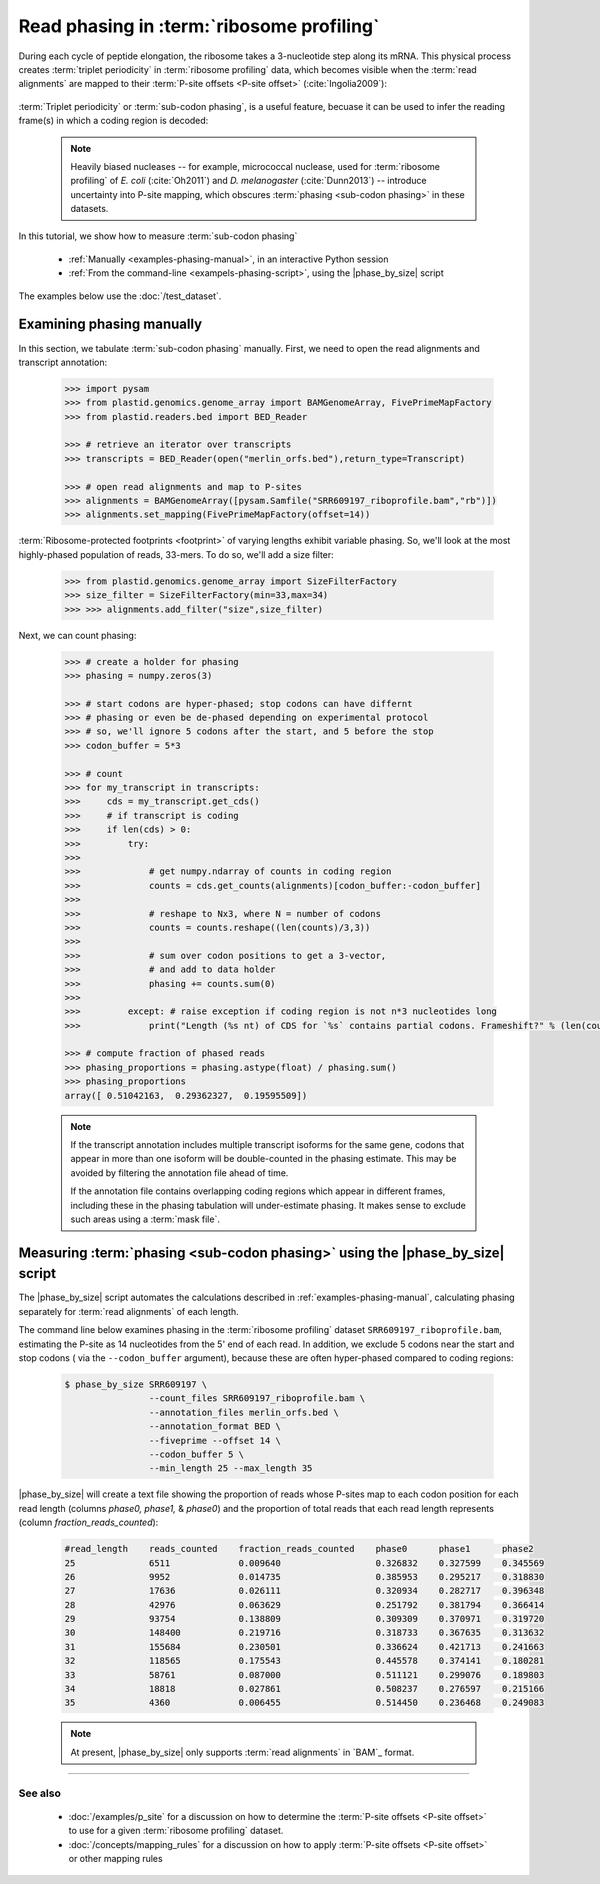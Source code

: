 Read phasing in :term:`ribosome profiling`
==========================================

During each cycle of peptide elongation, the ribosome takes a 3-nucleotide
step along its mRNA. This physical process creates
:term:`triplet periodicity` in :term:`ribosome profiling` data, which
becomes visible when the :term:`read alignments`  are mapped
to their :term:`P-site offsets <P-site offset>` (:cite:`Ingolia2009`):

 .. TODO: phasing figure

 .. figure: 
    :alt: Ribosome phasing genome browser examples
    :figclass: captionfigure

    :term:`Triplet periodicity` across a coding region in :doc:`/test_dataset`


:term:`Triplet periodicity` or :term:`sub-codon phasing`, is a useful
feature, becuase it can be used to infer the reading frame(s) in which
a coding region is decoded:

 .. TODO: insert phasing chart figure

 .. figure:
    :alt: Phasing differs between reading frames
    :figclass: captionfgure

    :term:`triplet periodicity` provides unique signatures of reading frames


 .. note::

    Heavily biased nucleases -- for example, micrococcal
    nuclease, used for :term:`ribosome profiling` of  *E. coli* (:cite:`Oh2011`)
    and *D. melanogaster* (:cite:`Dunn2013`) -- introduce uncertainty into
    P-site mapping, which obscures :term:`phasing <sub-codon phasing>`
    in these datasets.


In this tutorial, we show how to measure :term:`sub-codon phasing`

  - :ref:`Manually <examples-phasing-manual>`, in an interactive Python session
  - :ref:`From the command-line <exampels-phasing-script>`, using the
    |phase_by_size| script


The examples below use the :doc:`/test_dataset`.


 .. _examples-phasing-manual

Examining phasing manually
..........................

In this section, we tabulate :term:`sub-codon phasing` manually.
First, we need to open the read alignments and transcript annotation:

 .. code-block:: python

    >>> import pysam
    >>> from plastid.genomics.genome_array import BAMGenomeArray, FivePrimeMapFactory
    >>> from plastid.readers.bed import BED_Reader

    >>> # retrieve an iterator over transcripts
    >>> transcripts = BED_Reader(open("merlin_orfs.bed"),return_type=Transcript)

    >>> # open read alignments and map to P-sites
    >>> alignments = BAMGenomeArray([pysam.Samfile("SRR609197_riboprofile.bam","rb")])
    >>> alignments.set_mapping(FivePrimeMapFactory(offset=14))

:term:`Ribosome-protected footprints <footprint>` of varying lengths exhibit variable
phasing. So, we'll look at the most highly-phased population of reads, 33-mers. 
To do so, we'll add a size filter:

    >>> from plastid.genomics.genome_array import SizeFilterFactory
    >>> size_filter = SizeFilterFactory(min=33,max=34)
    >>> >>> alignments.add_filter("size",size_filter)


Next, we can count phasing:

 .. code-block:: python

    >>> # create a holder for phasing
    >>> phasing = numpy.zeros(3)
    
    >>> # start codons are hyper-phased; stop codons can have differnt
    >>> # phasing or even be de-phased depending on experimental protocol
    >>> # so, we'll ignore 5 codons after the start, and 5 before the stop
    >>> codon_buffer = 5*3

    >>> # count
    >>> for my_transcript in transcripts:
    >>>     cds = my_transcript.get_cds()
    >>>     # if transcript is coding
    >>>     if len(cds) > 0: 
    >>>         try:
    >>>
    >>>             # get numpy.ndarray of counts in coding region
    >>>             counts = cds.get_counts(alignments)[codon_buffer:-codon_buffer]
    >>>
    >>>             # reshape to Nx3, where N = number of codons
    >>>             counts = counts.reshape((len(counts)/3,3))
    >>>
    >>>             # sum over codon positions to get a 3-vector,
    >>>             # and add to data holder
    >>>             phasing += counts.sum(0)
    >>>
    >>>         except: # raise exception if coding region is not n*3 nucleotides long
    >>>             print("Length (%s nt) of CDS for `%s` contains partial codons. Frameshift?" % (len(counts),my_transcript.get_name()))

    >>> # compute fraction of phased reads
    >>> phasing_proportions = phasing.astype(float) / phasing.sum()
    >>> phasing_proportions
    array([ 0.51042163,  0.29362327,  0.19595509])

 .. note::

    If the transcript annotation includes multiple transcript isoforms
    for the same gene, codons that appear in more than one isoform will
    be double-counted in the phasing estimate. This may be avoided by
    filtering the annotation file ahead of time.
    
    If the annotation file contains overlapping coding regions which appear
    in different frames, including these in the phasing tabulation will 
    under-estimate phasing. It makes sense to exclude such areas using a
    :term:`mask file`.


 .. _examples-phasing-script

Measuring :term:`phasing <sub-codon phasing>` using the |phase_by_size| script
..............................................................................

The |phase_by_size| script automates the calculations described in 
:ref:`examples-phasing-manual`, calculating phasing separately for
:term:`read alignments` of each length.

The command line below examines phasing in 
the :term:`ribosome profiling` dataset ``SRR609197_riboprofile.bam``,
estimating the P-site as 14 nucleotides from the 5' end of each read.
In addition, we exclude 5 codons near the start and stop codons (
via the ``--codon_buffer`` argument), because these are often hyper-phased
compared to coding regions:

  .. code-block:: shell

     $ phase_by_size SRR609197 \
                     --count_files SRR609197_riboprofile.bam \
                     --annotation_files merlin_orfs.bed \
                     --annotation_format BED \
                     --fiveprime --offset 14 \
                     --codon_buffer 5 \
                     --min_length 25 --max_length 35

|phase_by_size| will create a text file showing the proportion of reads
whose P-sites map to each codon position for each read length (columns
*phase0, phase1,* & *phase0*) and the proportion of total reads that
each read length represents (column *fraction_reads_counted*):

 .. code-block:: shell

    #read_length    reads_counted    fraction_reads_counted    phase0      phase1      phase2
    25              6511             0.009640                  0.326832    0.327599    0.345569
    26              9952             0.014735                  0.385953    0.295217    0.318830
    27              17636            0.026111                  0.320934    0.282717    0.396348
    28              42976            0.063629                  0.251792    0.381794    0.366414
    29              93754            0.138809                  0.309309    0.370971    0.319720
    30              148400           0.219716                  0.318733    0.367635    0.313632
    31              155684           0.230501                  0.336624    0.421713    0.241663
    32              118565           0.175543                  0.445578    0.374141    0.180281
    33              58761            0.087000                  0.511121    0.299076    0.189803
    34              18818            0.027861                  0.508237    0.276597    0.215166
    35              4360             0.006455                  0.514450    0.236468    0.249083


 .. note::

    At present, |phase_by_size| only supports :term:`read alignments`
    in `BAM`_ format.

-------------------------------------------------------------------------------

See also
--------
  - :doc:`/examples/p_site` for a discussion on how to determine the
    :term:`P-site offsets <P-site offset>` to use for a given
    :term:`ribosome profiling` dataset.
  - :doc:`/concepts/mapping_rules` for a discussion on how to apply
    :term:`P-site offsets <P-site offset>` or other mapping rules
